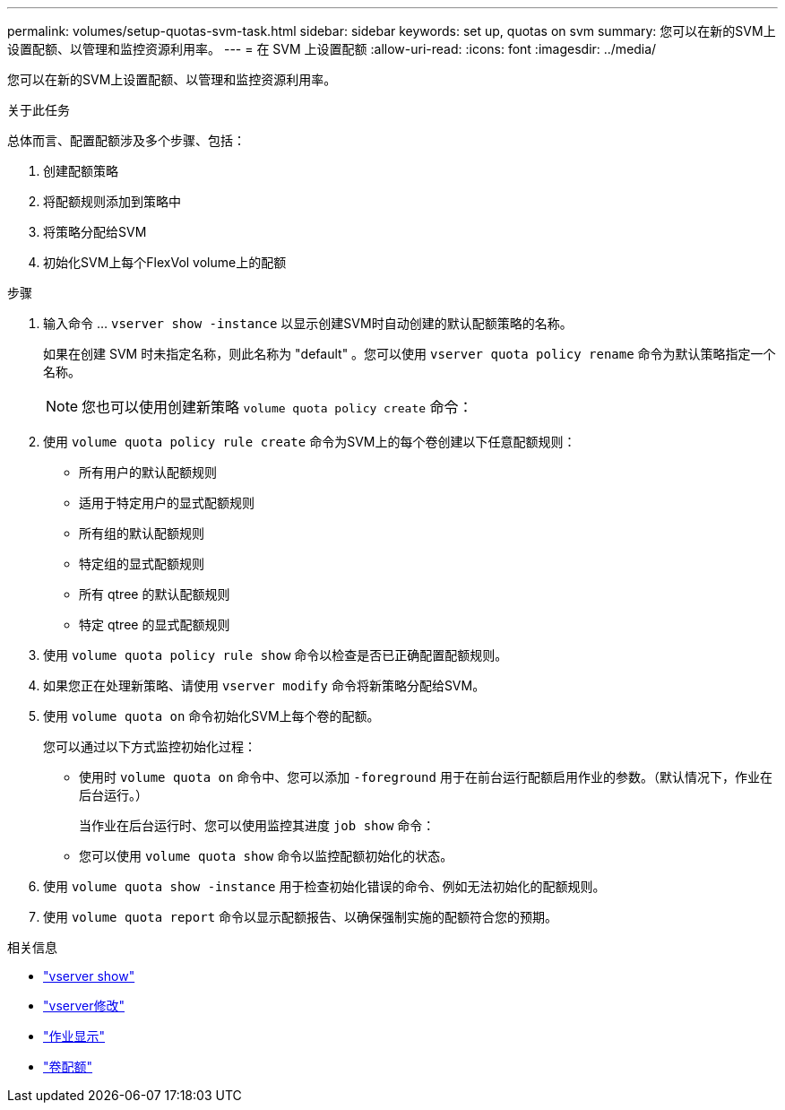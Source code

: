 ---
permalink: volumes/setup-quotas-svm-task.html 
sidebar: sidebar 
keywords: set up, quotas on svm 
summary: 您可以在新的SVM上设置配额、以管理和监控资源利用率。 
---
= 在 SVM 上设置配额
:allow-uri-read: 
:icons: font
:imagesdir: ../media/


[role="lead"]
您可以在新的SVM上设置配额、以管理和监控资源利用率。

.关于此任务
总体而言、配置配额涉及多个步骤、包括：

. 创建配额策略
. 将配额规则添加到策略中
. 将策略分配给SVM
. 初始化SVM上每个FlexVol volume上的配额


.步骤
. 输入命令 ... `vserver show -instance` 以显示创建SVM时自动创建的默认配额策略的名称。
+
如果在创建 SVM 时未指定名称，则此名称为 "default" 。您可以使用 `vserver quota policy rename` 命令为默认策略指定一个名称。

+
[NOTE]
====
您也可以使用创建新策略 `volume quota policy create` 命令：

====
. 使用 `volume quota policy rule create` 命令为SVM上的每个卷创建以下任意配额规则：
+
** 所有用户的默认配额规则
** 适用于特定用户的显式配额规则
** 所有组的默认配额规则
** 特定组的显式配额规则
** 所有 qtree 的默认配额规则
** 特定 qtree 的显式配额规则


. 使用 `volume quota policy rule show` 命令以检查是否已正确配置配额规则。
. 如果您正在处理新策略、请使用 `vserver modify` 命令将新策略分配给SVM。
. 使用 `volume quota on` 命令初始化SVM上每个卷的配额。
+
您可以通过以下方式监控初始化过程：

+
** 使用时 `volume quota on` 命令中、您可以添加 `-foreground` 用于在前台运行配额启用作业的参数。（默认情况下，作业在后台运行。）
+
当作业在后台运行时、您可以使用监控其进度 `job show` 命令：

** 您可以使用 `volume quota show` 命令以监控配额初始化的状态。


. 使用 `volume quota show -instance` 用于检查初始化错误的命令、例如无法初始化的配额规则。
. 使用 `volume quota report` 命令以显示配额报告、以确保强制实施的配额符合您的预期。


.相关信息
* link:https://docs.netapp.com/us-en/ontap-cli/vserver-show.html["vserver show"^]
* link:https://docs.netapp.com/us-en/ontap-cli/vserver-modify.html["vserver修改"^]
* link:https://docs.netapp.com/us-en/ontap-cli/job-show.html["作业显示"^]
* link:https://docs.netapp.com/us-en/ontap-cli/search.html?q=volume+quota["卷配额"^]

